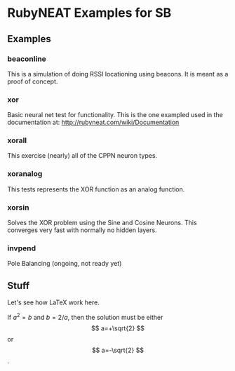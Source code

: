 * RubyNEAT Examples for SB
** Examples
*** beaconline
    This is a simulation of doing RSSI locationing using
    beacons. It is meant as a proof of concept.

*** xor
    Basic neural net test for functionality. This is the one exampled used in the
    documentation at: http://rubyneat.com/wiki/Documentation

*** xorall
    This exercise (nearly) all of the CPPN neuron types.

*** xoranalog
    This tests represents the XOR function as an analog function.

*** xorsin
    Solves the XOR problem using the Sine and Cosine Neurons.
    This converges very fast with normally no hidden layers.

*** invpend
    Pole Balancing (ongoing, not ready yet)
** Stuff
   Let's see how LaTeX work here.
   \begin{equation}
     \gamma=\sqrt{\kappa}
   	 =\frac{u(x)}{v(x)}
   \end{equation}

   \begin{pmatrix}1&0\\
   1&0\end{pmatrix}

   If $a^2=b$ and \( b=2/a \), then the solution must be
   either $$ a=+\sqrt{2} $$ or \[ a=-\sqrt{2} \].
